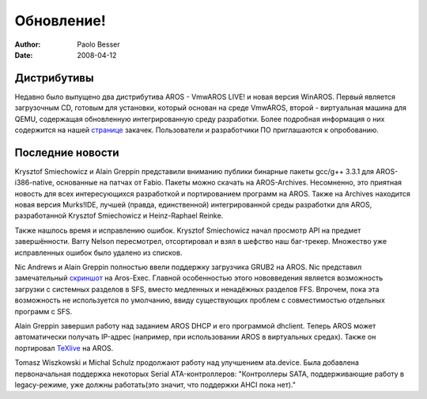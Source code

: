 ===========
Обновление!
===========

:Author:   Paolo Besser
:Date:     2008-04-12

Дистрибутивы
------------

Недавно было выпущено два дистрибутива AROS - VmwAROS LIVE! и
новая версия WinAROS. Первый является загрузочным CD, готовым для
установки, который основан на среде VmwAROS, второй - виртуальная
машина для QEMU, содержащая обновленную интегрированную среду 
разработки. Более подробная информация о них содержится на нашей 
`странице`__ закачек. Пользователи и разработчики ПО приглашаются 
к опробованию.

Последние новости
-----------------

Krysztof Smiechowicz и Alain Greppin представили вниманию публики
бинарные пакеты gcc/g++ 3.3.1 для AROS-i386-native, основанные на 
патчах от Fabio. Пакеты можно скачать на AROS-Archives. Несомненно,
это приятная новость для всех интересующихся разработкой и портированием
программ на AROS. Также на Archives находится новая версия Murks!IDE, 
лучшей (правда, единственной) интегрированной среды разработки для AROS,
разработанной Krysztof Smiechowicz и Heinz-Raphael Reinke.

Также нашлось время и исправлению ошибок. Krysztof Smiechowicz начал
просмотр API на предмет завершённости. Barry Nelson пересмотрел,
отсортировал и взял в шефство наш баг-трекер. Множество уже 
исправленных ошибок было удалено из списков.

Nic Andrews и Alain Greppin полностью ввели поддержку загрузчика GRUB2 
на AROS. Nic представил замечательный `скриншот`__ на Aros-Exec. Главной
особенностью этого нововведения является возможность загрузки с системных
разделов в SFS, вместо медленных и ненадёжных разделов FFS. Впрочем, пока
эта возможность не используется по умолчанию, ввиду существующих 
проблем с совместимостью отдельных программ с SFS.

Alain Greppin завершил работу над заданием AROS DHCP и его программой 
dhclient. Теперь AROS может автоматически получать IP-адрес (например,
при использовании AROS в виртуальных средах). Также он портировал 
`TeXlive`__ на AROS.

Tomasz Wiszkowski и Michal Schulz продолжают работу над улучшением 
ata.device. Была добавлена первоначальная поддержка некоторых
Serial ATA-контроллеров: "Контроллеры SATA, поддерживающие работу в 
legacy-режиме, уже должны работать(это значит, что поддержки AHCI пока 
нет)."


__ http://aros.sourceforge.net/download.php
__ http://i175.photobucket.com/albums/w131/Kalamatee/AROS/grub2gfx-1.jpg
__ http://www.chilibi.org/aros/texlive